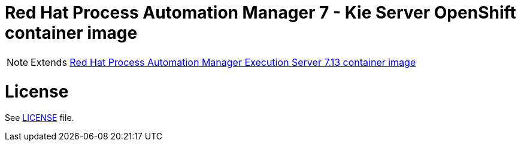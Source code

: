 # Red Hat Process Automation Manager 7 - Kie Server OpenShift container image

NOTE: Extends link:https://github.com/jboss-container-images/rhpam-7-image/tree/main/kieserver[Red Hat Process Automation Manager Execution Server 7.13 container image]

# License

See link:../LICENSE[LICENSE] file.

